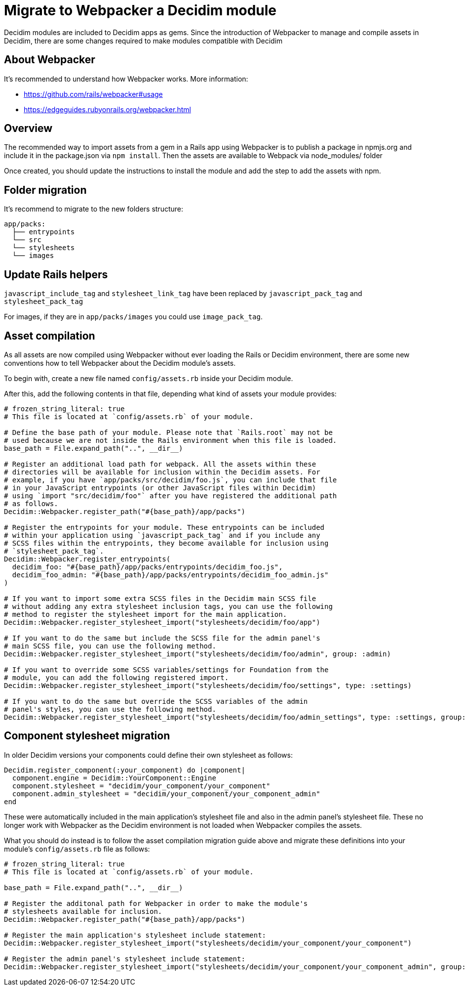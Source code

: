 = Migrate to Webpacker a Decidim module

Decidim modules are included to Decidim apps as gems. Since the introduction of Webpacker to manage and compile assets in Decidim, there are some changes required to make modules compatible with Decidim

== About Webpacker

It's recommended to understand how Webpacker works. More information:

* https://github.com/rails/webpacker#usage
* https://edgeguides.rubyonrails.org/webpacker.html

== Overview

The recommended way to import assets from a gem in a Rails app using Webpacker is to publish a package in npmjs.org and include it in the package.json via `npm install`. Then the assets are available to Webpack via node_modules/ folder

Once created, you should update the instructions to install the module and add the step to add the assets with npm.

== Folder migration

It's recommend to migrate to the new folders structure:

```
app/packs:
  ├── entrypoints
  └── src
  └── stylesheets
  └── images
```

== Update Rails helpers

`javascript_include_tag` and `stylesheet_link_tag` have been replaced by `javascript_pack_tag` and `stylesheet_pack_tag`

For images, if they are in `app/packs/images` you could use `image_pack_tag`.

== Asset compilation

As all assets are now compiled using Webpacker without ever loading the Rails or Decidim environment, there are some new conventions how to tell Webpacker about the Decidim module's assets.

To begin with, create a new file named `config/assets.rb` inside your Decidim module.

After this, add the following contents in that file, depending what kind of assets your module provides:

[source,ruby]
----
# frozen_string_literal: true
# This file is located at `config/assets.rb` of your module.

# Define the base path of your module. Please note that `Rails.root` may not be
# used because we are not inside the Rails environment when this file is loaded.
base_path = File.expand_path("..", __dir__)

# Register an additional load path for webpack. All the assets within these
# directories will be available for inclusion within the Decidim assets. For
# example, if you have `app/packs/src/decidim/foo.js`, you can include that file
# in your JavaScript entrypoints (or other JavaScript files within Decidim)
# using `import "src/decidim/foo"` after you have registered the additional path
# as follows.
Decidim::Webpacker.register_path("#{base_path}/app/packs")

# Register the entrypoints for your module. These entrypoints can be included
# within your application using `javascript_pack_tag` and if you include any
# SCSS files within the entrypoints, they become available for inclusion using
# `stylesheet_pack_tag`.
Decidim::Webpacker.register_entrypoints(
  decidim_foo: "#{base_path}/app/packs/entrypoints/decidim_foo.js",
  decidim_foo_admin: "#{base_path}/app/packs/entrypoints/decidim_foo_admin.js"
)

# If you want to import some extra SCSS files in the Decidim main SCSS file
# without adding any extra stylesheet inclusion tags, you can use the following
# method to register the stylesheet import for the main application.
Decidim::Webpacker.register_stylesheet_import("stylesheets/decidim/foo/app")

# If you want to do the same but include the SCSS file for the admin panel's
# main SCSS file, you can use the following method.
Decidim::Webpacker.register_stylesheet_import("stylesheets/decidim/foo/admin", group: :admin)

# If you want to override some SCSS variables/settings for Foundation from the
# module, you can add the following registered import.
Decidim::Webpacker.register_stylesheet_import("stylesheets/decidim/foo/settings", type: :settings)

# If you want to do the same but override the SCSS variables of the admin
# panel's styles, you can use the following method.
Decidim::Webpacker.register_stylesheet_import("stylesheets/decidim/foo/admin_settings", type: :settings, group: :admin)
----

== Component stylesheet migration

In older Decidim versions your components could define their own stylesheet as follows:

[source,ruby]
----
Decidim.register_component(:your_component) do |component|
  component.engine = Decidim::YourComponent::Engine
  component.stylesheet = "decidim/your_component/your_component"
  component.admin_stylesheet = "decidim/your_component/your_component_admin"
end
----

These were automatically included in the main application's stylesheet file and also in the admin panel's stylesheet file. These no longer work with Webpacker as the Decidim environment is not loaded when Webpacker compiles the assets.

What you should do instead is to follow the asset compilation migration guide above and migrate these definitions into your module's `config/assets.rb` file as follows:

[source,ruby]
----
# frozen_string_literal: true
# This file is located at `config/assets.rb` of your module.

base_path = File.expand_path("..", __dir__)

# Register the additonal path for Webpacker in order to make the module's
# stylesheets available for inclusion.
Decidim::Webpacker.register_path("#{base_path}/app/packs")

# Register the main application's stylesheet include statement:
Decidim::Webpacker.register_stylesheet_import("stylesheets/decidim/your_component/your_component")

# Register the admin panel's stylesheet include statement:
Decidim::Webpacker.register_stylesheet_import("stylesheets/decidim/your_component/your_component_admin", group: :admin)
----
